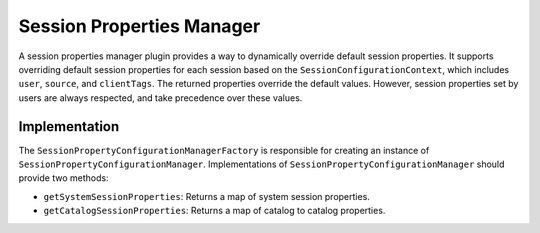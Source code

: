 ==========================
Session Properties Manager
==========================

A session properties manager plugin provides a way to dynamically override default
session properties. It supports overriding default session properties for each
session based on the ``SessionConfigurationContext``, which includes ``user``,
``source``, and ``clientTags``. The returned properties override the default
values. However, session properties set by users are always respected, and take
precedence over these values.

Implementation
--------------

The ``SessionPropertyConfigurationManagerFactory`` is responsible for creating an
instance of ``SessionPropertyConfigurationManager``. Implementations of
``SessionPropertyConfigurationManager`` should provide two methods:

* ``getSystemSessionProperties``: Returns a map of system session properties.

* ``getCatalogSessionProperties``: Returns a map of catalog to catalog properties.
